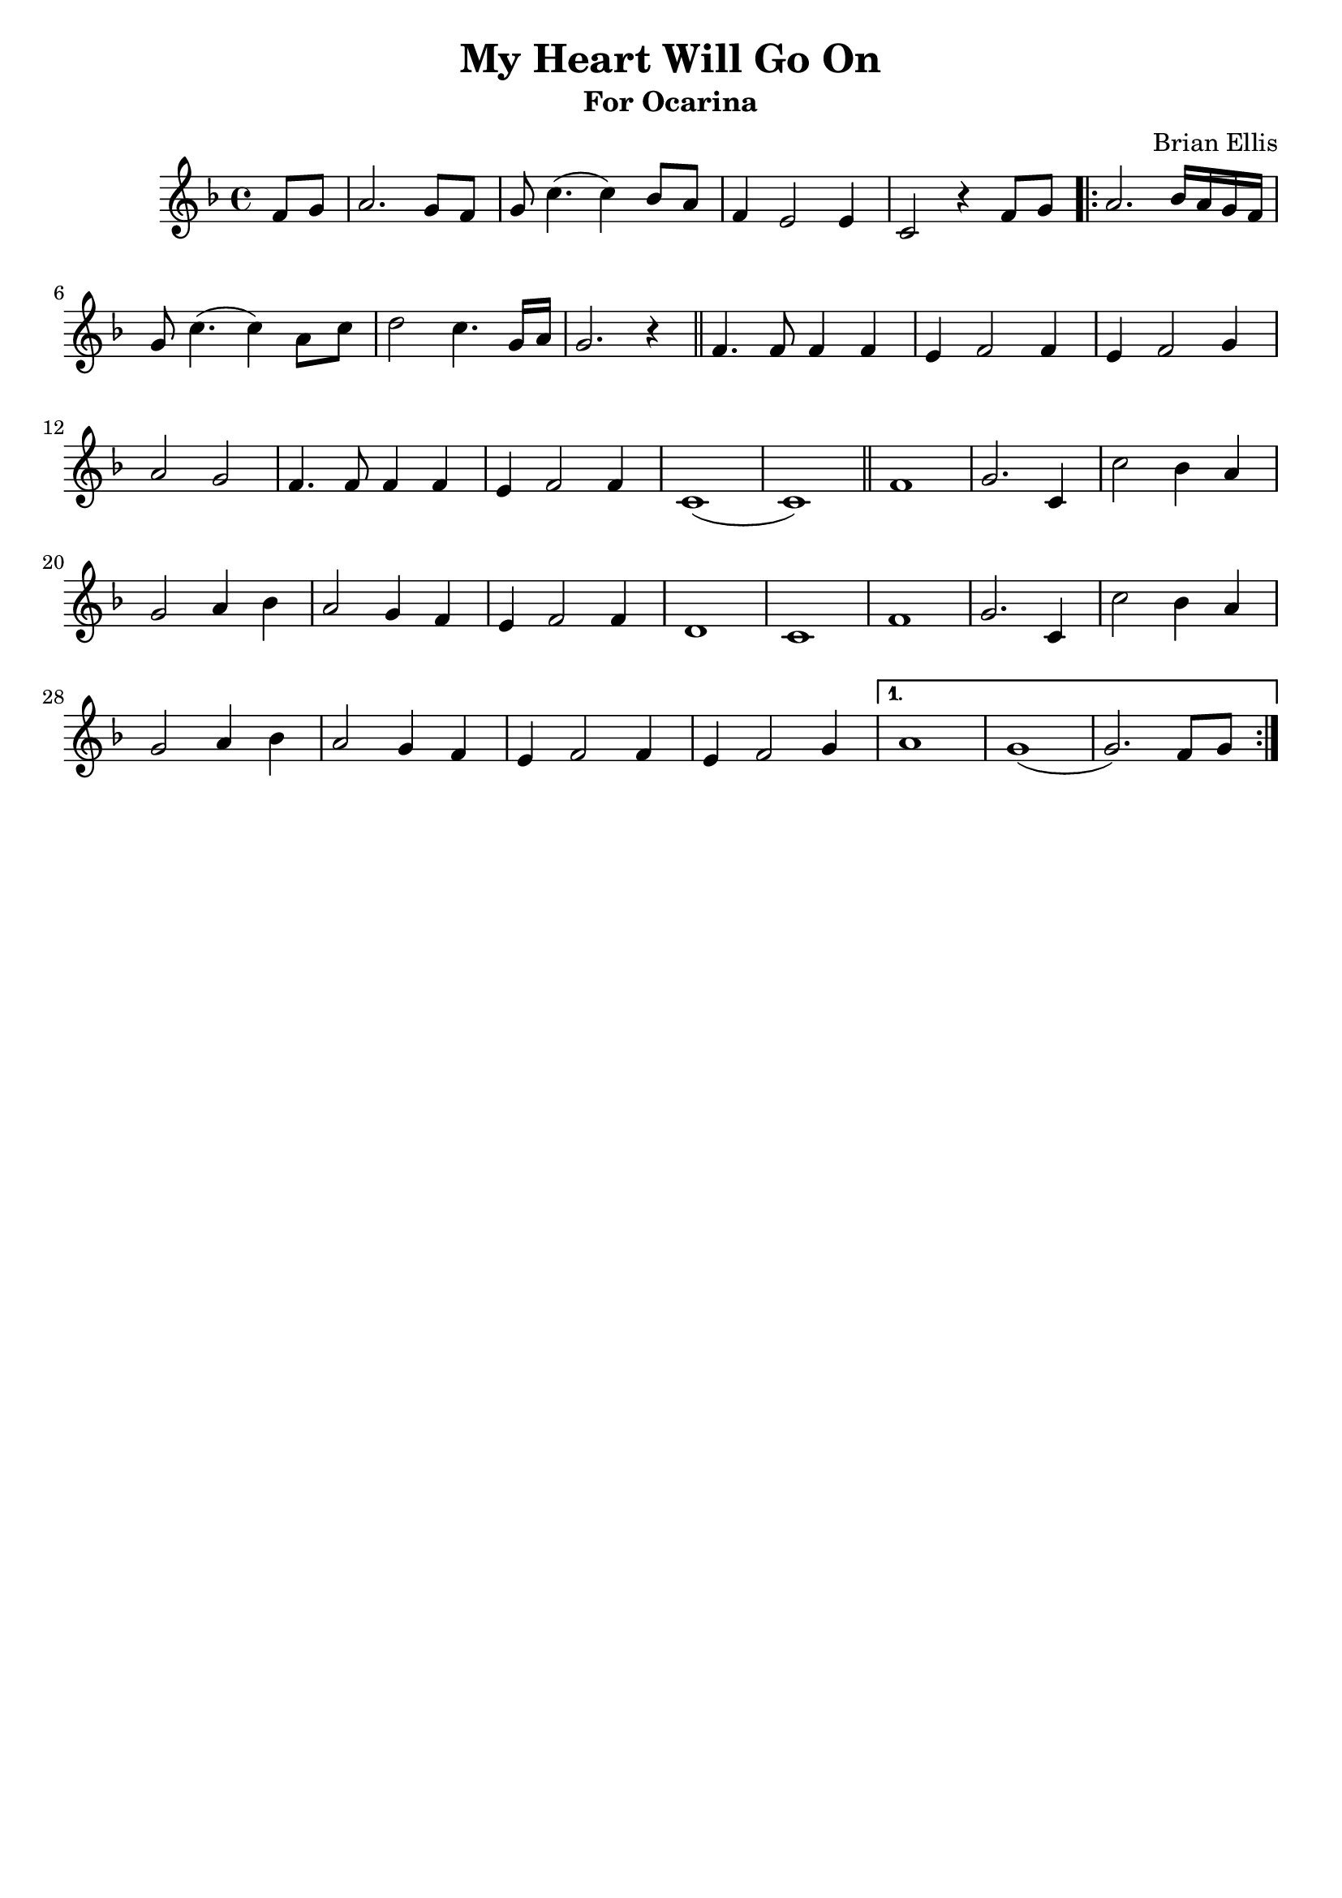 \header{
title ="My Heart Will Go On"
subtitle="For Ocarina"
tagline=""
arranger = "Brian Ellis"
composer = ""
}

intro = {
	
	\partial4 f8 g
	a2. g8 f g c4. (c4) bes8 a f4 e2 e4 c2 r4 f8 g

}
lyric = {
	a2. bes16 a g f g8 c4. (c4) a8 c d2 c4. g16 a g2. r4
	\bar "||" f4. f8 f4 f e f2 f4 e f2 g4 a2 g
	f4. f8 f4 f e f2 f4 c1 (c1)
	\bar "||"
}
chorus = {
	f1 g2. c,4 c'2 bes4 a g2 a4 bes a2 g4 f e f2 f4 d1 c1
	f1 g2. c,4 c'2 bes4 a g2 a4 bes a2 g4 f e f2 f4 e f2 g4 

}
endOne = {
	a1 g (g2.) f8 g
}
endTwo ={

}

\score{
\midi {}

\relative c'{

	\time 4/4
	\key f \major
	\intro

\repeat volta 2 {
	\lyric
	\chorus}
\alternative {
  { \endOne}
  { \endTwo}
}
	
}
\layout{
	\context {
      \Score
    	  \override SpacingSpanner
        	#'base-shortest-duration = #(ly:make-moment 1 16)
    }
}
}



